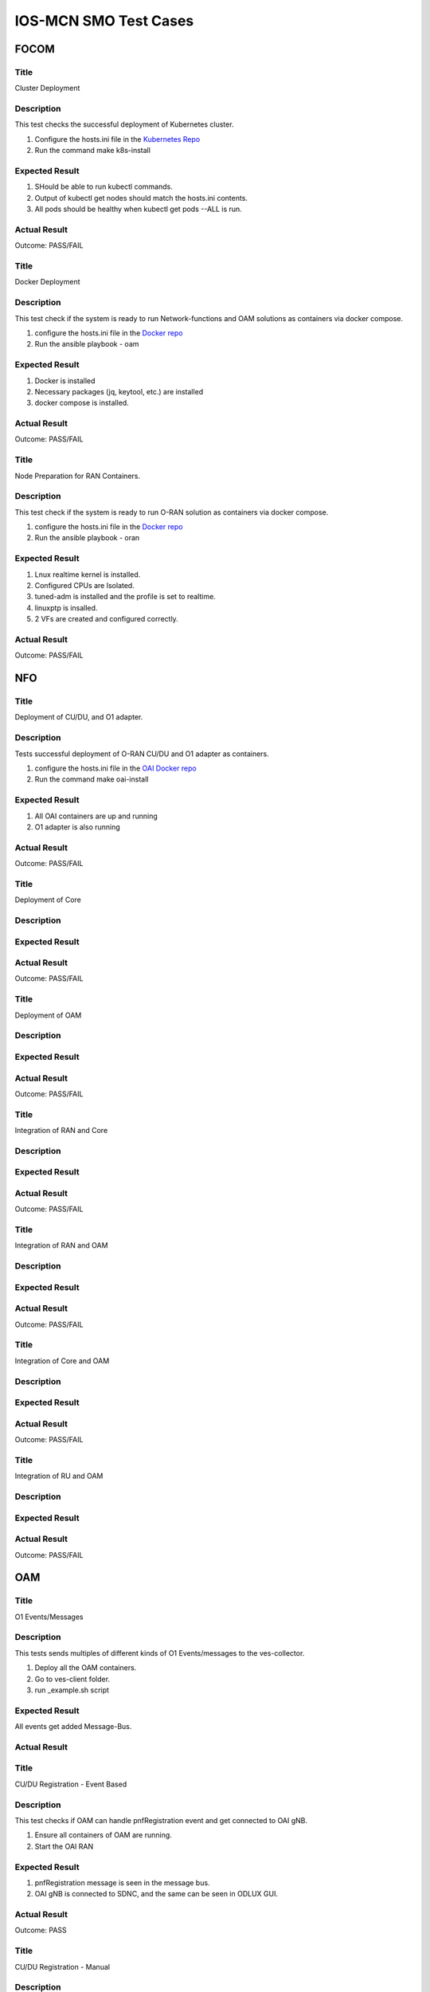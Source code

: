 
*************************
IOS-MCN SMO Test Cases
*************************

FOCOM
=====

Title
-----
Cluster Deployment


Description
-----------
This test checks the successful deployment of Kubernetes cluster.

1. Configure the hosts.ini file in the `Kubernetes Repo <https://github.com/ios-mcn-smo/focom/tree/main/kubernetes>`_
2. Run the command make k8s-install


Expected Result
---------------
1. SHould be able to run kubectl commands.
2. Output of kubectl get nodes should match the hosts.ini contents.
3. All pods should be healthy when kubectl get pods --ALL is run.


Actual Result
-------------
Outcome: PASS/FAIL


Title
-----
Docker Deployment


Description
-----------

This test check if the system is ready to run Network-functions and OAM solutions as containers via docker compose.

1. configure the hosts.ini file in the `Docker repo <https://github.com/ios-mcn-smo/focom/tree/main/kubernetes>`_
2. Run the ansible playbook - oam


Expected Result
---------------
1. Docker is installed
2. Necessary packages (jq, keytool, etc.) are installed
3. docker compose is installed.


Actual Result
-------------
Outcome: PASS/FAIL

Title
-----
Node Preparation for RAN Containers.


Description
-----------
This test check if the system is ready to run O-RAN solution as containers via docker compose.

1. configure the hosts.ini file in the `Docker repo <https://github.com/ios-mcn-smo/focom/tree/main/kubernetes>`_
2. Run the ansible playbook - oran


Expected Result
---------------

1. Lnux realtime kernel is installed.
2. Configured CPUs are Isolated.
3. tuned-adm is installed and the profile is set to realtime.
4. linuxptp is insalled.
5. 2 VFs are created and configured correctly.


Actual Result
-------------
Outcome: PASS/FAIL

NFO
===
Title
-----

Deployment of CU/DU, and O1 adapter.

Description
-----------

Tests successful deployment of O-RAN CU/DU and O1 adapter as containers.

1. configure the hosts.ini file in the `OAI Docker repo <https://github.com/ios-mcn-smo/nfo/tree/main/docker>`_
2. Run the command make oai-install

Expected Result
---------------

1. All OAI containers are up and running
2. O1 adapter is also running


Actual Result
-------------
Outcome: PASS/FAIL



Title
-----
Deployment of Core


Description
-----------



Expected Result
---------------


Actual Result
-------------
Outcome: PASS/FAIL


Title
-----

Deployment of OAM


Description
-----------



Expected Result
---------------


Actual Result
-------------
Outcome: PASS/FAIL


Title
-----
Integration of RAN and Core


Description
-----------



Expected Result
---------------


Actual Result
-------------
Outcome: PASS/FAIL


Title
-----
Integration of RAN and OAM


Description
-----------



Expected Result
---------------


Actual Result
-------------
Outcome: PASS/FAIL

Title
-----
Integration of Core and OAM


Description
-----------



Expected Result
---------------


Actual Result
-------------
Outcome: PASS/FAIL


Title
-----
Integration of RU and OAM


Description
-----------



Expected Result
---------------


Actual Result
-------------
Outcome: PASS/FAIL


OAM
===
Title
-----
O1 Events/Messages

Description
-----------
This tests sends multiples of different kinds of O1 Events/messages to the ves-collector.

1. Deploy all the OAM containers.
2. Go to ves-client folder.
3. run _example.sh script


Expected Result
---------------
All events get added Message-Bus.


Actual Result
-------------


.. image:: ./images/no-messages.png
  :width: 300
  :height: 200
  :alt: Before sending events.

.. image:: ./images/all-messages.png
  :width: 300
  :height: 300
  :alt: After sending events.


Title
-----
CU/DU Registration - Event Based

Description
-----------
This test checks if OAM can handle pnfRegistration event and get connected to OAI gNB.

1. Ensure all containers of OAM are running.
2. Start the OAI RAN


Expected Result
---------------

1. pnfRegistration message is seen in the message bus.
2. OAI gNB is connected to SDNC, and the same can be seen in ODLUX GUI.


Actual Result
-------------
Outcome: PASS

.. image:: ./images/cudu-registration-event.png
  :width: 500
  :height: 500

Title
-----
CU/DU Registration - Manual

Description
-----------

This test checks if OAM can connected to a running OAI gNB.

1. Ensure all containers of OAM are running.
2. Start the OAI RAN
3. Open OLUX GUI
4. Add details of OAI gNB and connect to it.


Expected Result
---------------

1. OAI gNB is connected to SDNC, and the same can be seen in ODLUX GUI.


Actual Result
-------------
Outcome: PASS

.. image:: ./images/cudu-registration-manual.png
  :width: 500
  :height: 500


Title
-----
RU Registration - GUI

Description
-----------
This test checks if OAM can connected to a running vendor RU.

1. Ensure all containers of OAM are running.
2. Start the vendor RU
3. Open OLUX GUI
4. Add details of RU and connect to it.


Expected Result
---------------

1. Vendor RU is connected to SDNC, and the same can be seen in ODLUX GUI.

Actual Result
-------------
Outcome: PASS

.. image:: ./images/ru-registration.png
  :width: 500
  :height: 500


Title
-----
CU/DU Configuration - GUI

Description
-----------
This test check if a parameter can be configured on gNB using SDNC/SDNC-Web

1. Select the gNB you want to configure.
2. Go to the appropriate parameter (Uplink and Downlink Frequency)
3. Make the changes
4. Commit.
5. Repeat this for other parameters

Expected Result
---------------

1. All parameters should get updated successfully


Actual Result
-------------
Outcome: PASS (with some bug)

.. image:: ./images/cudu-configuration.png
  :width: 500
  :height: 500

.. image:: ./images/cudu-configuration-result.png
  :width: 500
  :height: 500


Outcome: FAIL

.. image:: ./images/cudu-configuration-failure.png
  :width: 500
  :height: 500


Title
-----
RU Configuration - GUI

Description
-----------
This test check if a parameter can be configured on RU using SDNC/SDNC-Web

1. Select the RU you want to configure.
2. Go to the appropriate parameter
3. Make the changes
4. Commit.
5. Repeat this for other parameters



Expected Result
---------------

1. All parameters should get updated successfully

Actual Result
-------------

Outcome: FAIL

.. image:: ./images/ru-configuration.png
  :width: 500
  :height: 500

Title
-----
Performance Data gNB

Description
-----------

This test checks if OAM can handle File-Ready events sent by gNB

1. Ensure the gNB is connected and configured to send file-ready events.


Expected Result
---------------

1. File ready message is received and processed.
2. metrics are seen in the InfluxDB
3. JSON and XML files are in the Minio-DB


Actual Result
-------------

.. image:: ./images/pm-part1.png
  :width: 500
  :height: 500

.. image:: ./images/pm-part2.png
  :width: 500
  :height: 500

.. image:: ./images/pm-part3.png
  :width: 500
  :height: 500

.. image:: ./images/pm-part4.png
  :width: 500
  :height: 500


Title
-----
Performance Data - RU

Description
-----------



Expected Result
---------------


Actual Result
-------------

Title
-----
Logs Handling - CU/DU

Description
-----------



Expected Result
---------------


Actual Result
-------------

Title
-----
Logs Handling - RU

Description
-----------



Expected Result
---------------


Actual Result
-------------

Title
-----
OAM Core

Description
-----------



Expected Result
---------------


Actual Result
-------------


NON-RT-RIC
==========

Title
-----

Description
-----------



Expected Result
---------------


Actual Result
-------------



